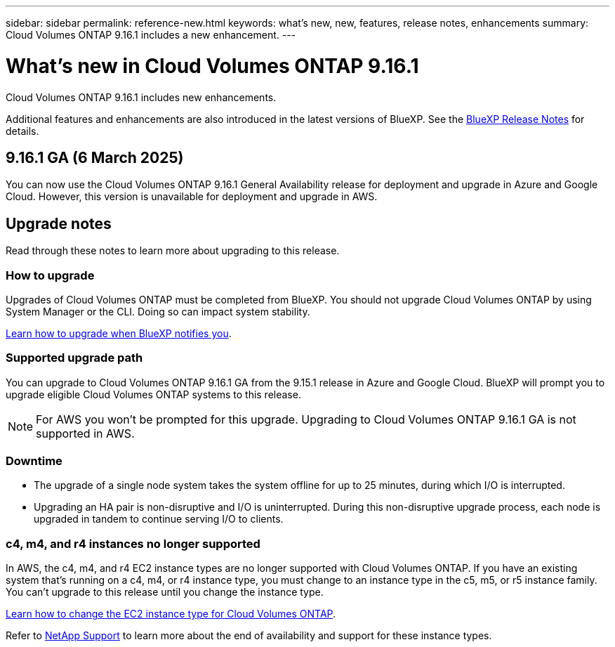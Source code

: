 ---
sidebar: sidebar
permalink: reference-new.html
keywords: what's new, new, features, release notes, enhancements
summary: Cloud Volumes ONTAP 9.16.1 includes a new enhancement.
---

= What's new in Cloud Volumes ONTAP 9.16.1
:hardbreaks:
:nofooter:
:icons: font
:linkattrs:
:imagesdir: ./media/

[.lead]
Cloud Volumes ONTAP 9.16.1 includes new enhancements.

Additional features and enhancements are also introduced in the latest versions of BlueXP. See the https://docs.netapp.com/us-en/bluexp-cloud-volumes-ontap/whats-new.html[BlueXP Release Notes^] for details.


== 9.16.1 GA (6 March 2025)
You can now use the Cloud Volumes ONTAP 9.16.1 General Availability release for deployment and upgrade in Azure and Google Cloud. However, this version is unavailable for deployment and upgrade in AWS.

//Update this section for every major release and every patch. This section can have a patch version as the first major release available for deployment and upgrade. Other patches might top this one. When 9.x.1 version of a 9.x.0 version is available, the patch rls for 9.x.0 stops: MM


== Upgrade notes

Read through these notes to learn more about upgrading to this release.

=== How to upgrade

Upgrades of Cloud Volumes ONTAP must be completed from BlueXP. You should not upgrade Cloud Volumes ONTAP by using System Manager or the CLI. Doing so can impact system stability.

link:http://docs.netapp.com/us-en/bluexp-cloud-volumes-ontap/task-updating-ontap-cloud.html[Learn how to upgrade when BlueXP notifies you^].

=== Supported upgrade path
You can upgrade to Cloud Volumes ONTAP 9.16.1 GA from the 9.15.1 release in Azure and Google Cloud. BlueXP will prompt you to upgrade eligible Cloud Volumes ONTAP systems to this release.

[NOTE]
For AWS you won't be prompted for this upgrade. Upgrading to Cloud Volumes ONTAP 9.16.1 GA is not supported in AWS.

//Update this version for every major release. 9.x.0 v is can be usually upgraded from only the prev 9.x.1 version. But if the 9.x.0 version for a release has not gone, the n-2 for 9.x.1 will not be continued, and in that case only the previous 9.x.1 will be the upgrade path. Connector version removed as per code separation verification from engg: MM

=== Downtime

* The upgrade of a single node system takes the system offline for up to 25 minutes, during which I/O is interrupted.

* Upgrading an HA pair is non-disruptive and I/O is uninterrupted. During this non-disruptive upgrade process, each node is upgraded in tandem to continue serving I/O to clients.

=== c4, m4, and r4 instances no longer supported

In AWS, the c4, m4, and r4 EC2 instance types are no longer supported with Cloud Volumes ONTAP. If you have an existing system that's running on a c4, m4, or r4 instance type, you must change to an instance type in the c5, m5, or r5 instance family. You can't upgrade to this release until you change the instance type.

link:https://docs.netapp.com/us-en/bluexp-cloud-volumes-ontap/task-change-ec2-instance.html[Learn how to change the EC2 instance type for Cloud Volumes ONTAP^].

Refer to link:https://mysupport.netapp.com/info/communications/ECMLP2880231.html[NetApp Support^] to learn more about the end of availability and support for these instance types. 